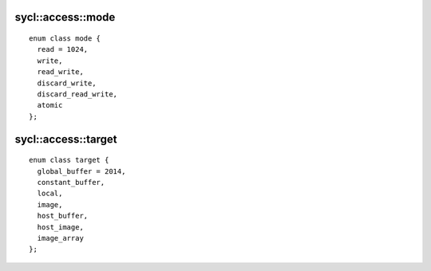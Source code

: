 ..
  Copyright 2020 The Khronos Group Inc.
  SPDX-License-Identifier: CC-BY-4.0

.. _access-mode:

==================
sycl::access::mode
==================

::

  enum class mode {
    read = 1024,
    write,
    read_write,
    discard_write,
    discard_read_write,
    atomic
  };

.. _access-target:

====================
sycl::access::target
====================

::

  enum class target {
    global_buffer = 2014,
    constant_buffer,
    local,
    image,
    host_buffer,
    host_image,
    image_array
  };

